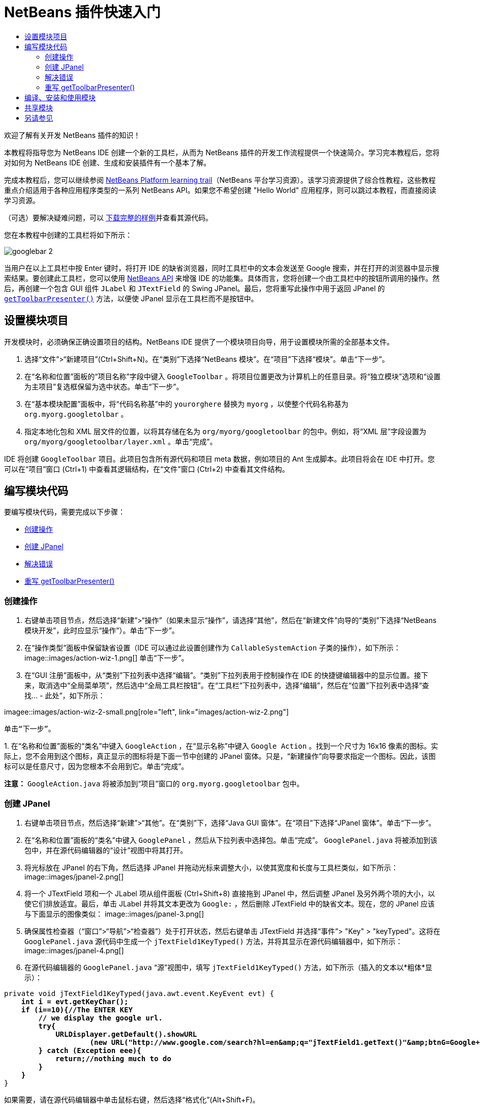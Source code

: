 // 
//     Licensed to the Apache Software Foundation (ASF) under one
//     or more contributor license agreements.  See the NOTICE file
//     distributed with this work for additional information
//     regarding copyright ownership.  The ASF licenses this file
//     to you under the Apache License, Version 2.0 (the
//     "License"); you may not use this file except in compliance
//     with the License.  You may obtain a copy of the License at
// 
//       http://www.apache.org/licenses/LICENSE-2.0
// 
//     Unless required by applicable law or agreed to in writing,
//     software distributed under the License is distributed on an
//     "AS IS" BASIS, WITHOUT WARRANTIES OR CONDITIONS OF ANY
//     KIND, either express or implied.  See the License for the
//     specific language governing permissions and limitations
//     under the License.
//

= NetBeans 插件快速入门
:jbake-type: platform-tutorial
:jbake-tags: tutorials 
:markup-in-source: verbatim,quotes,macros
:jbake-status: published
:syntax: true
:source-highlighter: pygments
:toc: left
:toc-title:
:icons: font
:experimental:
:description: NetBeans 插件快速入门 - Apache NetBeans
:keywords: Apache NetBeans Platform, Platform Tutorials, NetBeans 插件快速入门

欢迎了解有关开发 NetBeans 插件的知识！

本教程将指导您为 NetBeans IDE 创建一个新的工具栏，从而为 NetBeans 插件的开发工作流程提供一个快速简介。学习完本教程后，您将对如何为 NetBeans IDE 创建、生成和安装插件有一个基本了解。

完成本教程后，您可以继续参阅  link:https://netbeans.apache.org/kb/docs/platform.html[NetBeans Platform learning trail]（NetBeans 平台学习资源）。该学习资源提供了综合性教程，这些教程重点介绍适用于各种应用程序类型的一系列 NetBeans API。如果您不希望创建 "Hello World" 应用程序，则可以跳过本教程，而直接阅读学习资源。







（可选）要解决疑难问题，可以 link:https://netbeans.org/files/documents/4/570/GoogleToolbar.zip[下载完整的样例]并查看其源代码。

您在本教程中创建的工具栏将如下所示：


image::images/googlebar-2.png[]

当用户在以上工具栏中按 Enter 键时，将打开 IDE 的缺省浏览器，同时工具栏中的文本会发送至 Google 搜索，并在打开的浏览器中显示搜索结果。要创建此工具栏，您可以使用  link:https://bits.netbeans.org/dev/javadoc/[NetBeans API] 来增强 IDE 的功能集。具体而言，您将创建一个由工具栏中的按钮所调用的操作。然后，再创建一个包含 GUI 组件  ``JLabel``  和  ``JTextField``  的 Swing JPanel。最后，您将重写此操作中用于返回 JPanel 的  `` link:https://bits.netbeans.org/dev/javadocorg-openide-util/org/openide/util/actions/CallableSystemAction.html#getToolbarPresenter()[getToolbarPresenter()]``  方法，以便使 JPanel 显示在工具栏而不是按钮中。  


== 设置模块项目

开发模块时，必须确保正确设置项目的结构。NetBeans IDE 提供了一个模块项目向导，用于设置模块所需的全部基本文件。


[start=1]
1. 选择“文件”>“新建项目”(Ctrl+Shift+N)。在“类别”下选择“NetBeans 模块”。在“项目”下选择“模块”。单击“下一步”。

[start=2]
1. 在“名称和位置”面板的“项目名称”字段中键入  ``GoogleToolbar`` 。将项目位置更改为计算机上的任意目录。将“独立模块”选项和“设置为主项目”复选框保留为选中状态。单击“下一步”。

[start=3]
1. 在“基本模块配置”面板中，将“代码名称基”中的  ``yourorghere``  替换为  ``myorg`` ，以使整个代码名称基为  ``org.myorg.googletolbar`` 。

[start=4]
1. 指定本地化包和 XML 层文件的位置，以将其存储在名为  ``org/myorg/googletoolbar``  的包中。例如，将“XML 层”字段设置为  ``org/myorg/googletoolbar/layer.xml`` 。单击“完成”。

IDE 将创建  ``GoogleToolbar``  项目。此项目包含所有源代码和项目 meta 数据，例如项目的 Ant 生成脚本。此项目将会在 IDE 中打开。您可以在“项目”窗口 (Ctrl+1) 中查看其逻辑结构，在“文件”窗口 (Ctrl+2) 中查看其文件结构。 
 


== 编写模块代码

要编写模块代码，需要完成以下步骤：

* <<creating-action,创建操作>>
* <<creating-panel,创建 JPanel>>
* <<resolving-errors,解决错误>>
* <<overriding,重写 getToolbarPresenter()>>


=== 创建操作


[start=1]
1. 右键单击项目节点，然后选择“新建”>“操作”（如果未显示“操作”，请选择“其他”，然后在“新建文件”向导的“类别”下选择“NetBeans 模块开发”，此时应显示“操作”）。单击“下一步”。

[start=2]
1. 在“操作类型”面板中保留缺省设置（IDE 可以通过此设置创建作为  ``CallableSystemAction``  子类的操作），如下所示： 
image::images/action-wiz-1.png[] 单击“下一步”。

[start=3]
1. 在“GUI 注册”面板中，从“类别”下拉列表中选择“编辑”。“类别”下拉列表用于控制操作在 IDE 的快捷键编辑器中的显示位置。接下来，取消选中“全局菜单项”，然后选中“全局工具栏按钮”。在“工具栏”下拉列表中，选择“编辑”，然后在“位置”下拉列表中选择“查找... - 此处”，如下所示： 
[.feature]
--
imagee::images/action-wiz-2-small.png[role="left", link="images/action-wiz-2.png"]
--
 单击“下一步”。

[start=4]
1. 
在“名称和位置”面板的“类名”中键入  ``GoogleAction`` ，在“显示名称”中键入  ``Google Action`` 。找到一个尺寸为 16x16 像素的图标。实际上，您不会用到这个图标，真正显示的图标将是下面一节中创建的 JPanel 窗体。只是，“新建操作”向导要求指定一个图标。因此，该图标可以是任意尺寸，因为您根本不会用到它。单击“完成”。

*注意：* ``GoogleAction.java``  将被添加到“项目”窗口的  ``org.myorg.googletoolbar``  包中。


=== 创建 JPanel


[start=1]
1. 右键单击项目节点，然后选择“新建”>“其他”。在“类别”下，选择“Java GUI 窗体”。在“项目”下选择“JPanel 窗体”。单击“下一步”。

[start=2]
1. 在“名称和位置”面板的“类名”中键入  ``GooglePanel`` ，然后从下拉列表中选择包。单击“完成”。 ``GooglePanel.java``  将被添加到该包中，并在源代码编辑器的“设计”视图中将其打开。

[start=3]
1. 将光标放在 JPanel 的右下角，然后选择 JPanel 并拖动光标来调整大小，以使其宽度和长度与工具栏类似，如下所示： 
image::images/jpanel-2.png[]

[start=4]
1. 将一个 JTextField 项和一个 JLabel 项从组件面板 (Ctrl+Shift+8) 直接拖到 JPanel 中，然后调整 JPanel 及另外两个项的大小，以使它们排放适宜。最后，单击 JLabel 并将其文本更改为  ``Google:`` ，然后删除 JTextField 中的缺省文本。现在，您的 JPanel 应该与下面显示的图像类似： 
image::images/jpanel-3.png[]

[start=5]
1. 确保属性检查器（“窗口”>“导航”>“检查器”）处于打开状态，然后右键单击 JTextField 并选择“事件”> "Key" > "keyTyped"。这将在  ``GooglePanel.java``  源代码中生成一个  ``jTextField1KeyTyped()``  方法，并将其显示在源代码编辑器中，如下所示： 
image::images/jpanel-4.png[]

[start=6]
1. 在源代码编辑器的  ``GooglePanel.java`` “源”视图中，填写  ``jTextField1KeyTyped()``  方法，如下所示（插入的文本以*粗体*显示）：

[source,java,subs="{markup-in-source}"]
----

    
private void jTextField1KeyTyped(java.awt.event.KeyEvent evt) {
    *int i = evt.getKeyChar();
    if (i==10){//The ENTER KEY
        // we display the google url.
        try{
            URLDisplayer.getDefault().showURL
                    (new URL("http://www.google.com/search?hl=en&amp;q="+jTextField1.getText()+"&amp;btnG=Google+Search"));
        } catch (Exception eee){
            return;//nothing much to do
        }
    }*
}
----

如果需要，请在源代码编辑器中单击鼠标右键，然后选择“格式化”(Alt+Shift+F)。


=== 解决错误

请注意，某些代码行下面有红色下划线，这表示存在错误。其原因是尚未导入所需的包。将光标置于紧邻  ``URLDisplayer``  所在行（带有红色下划线）左侧的栏中显示的灯泡图标上。将显示一条工具提示，说明出现此错误的原因： 


image::images/tooltip.png[]

为了解决此错误，需要让您的项目可访问  ``HtmlBrowser.URLDisplayer``  类（包含在  link:https://bits.netbeans.org/dev/javadoc/org-openide-awt/org/openide/awt/package-summary.html[ ``org.openide.awt`` ] 包中）。为此，请执行以下步骤：


[start=1]
1. 右键单击“项目”窗口中的项目节点，然后选择“属性”。在显示的“项目属性”对话框中，选择“类别”标题下的“库”。然后，在“模块依赖关系”下，单击“添加”按钮。将显示“添加模块依赖关系”对话框。

[start=2]
1. 在“添加模块依赖关系”对话框顶部显示的“过滤器”文本框中，开始键入  ``URLDisplayer`` ，请注意返回的模块的选择范围会逐渐缩小，直到列表中仅留有“ link:https://bits.netbeans.org/dev/javadoc/org-openide-awt/overview-summary.html[UI 实用程序 API]”： 
image::images/add-module-dependency.png[] 单击“确定”，然后再次单击“确定”退出“项目属性”对话框。

[start=3]
1. 在源代码编辑器中单击鼠标右键，然后选择“修复导入”(Alt+Shift+F)。将显示“修复所有导入”对话框，其中列出了针对无法识别的类的建议路径： 
image::images/fix-all-imports.png[] 单击“确定”。IDE 将为  ``GooglePanel.java``  创建以下 import 语句：

[source,java,subs="{markup-in-source}"]
----

import java.net.URL;
import org.openide.awt.HtmlBrowser.URLDisplayer;               
            
----

另请注意，源代码编辑器中的所有错误将会消失。


=== 重写 getToolbarPresenter()

由于刚创建的 JPanel 是用于显示 Google 工具栏的实际组件，因此需要重写操作类中的  link:https://bits.netbeans.org/dev/javadoc/org-openide-util/org/openide/util/actions/CallableSystemAction.html#getToolbarPresenter()[ ``getToolbarPresenter()`` ] 方法。在  ``GoogleAction.java``  中，执行以下操作：


[start=1]
1. 在类声明下方，声明并设置以下变量：

[source,java,subs="{markup-in-source}"]
----

GooglePanel retValue = new GooglePanel();
            
----


[start=2]
1. 定义  ``getToolbarPresenter()``  方法以返回  ``retValue``  变量：

[source,java,subs="{markup-in-source}"]
----

public java.awt.Component getToolbarPresenter() {
    return retValue;
}
            
----



== 编译、安装和使用模块

NetBeans IDE 使用 Ant 生成脚本在 IDE 中编译和安装模块。当在上面的<<creating-module-project,设置模块项目>>一节中创建了模块项目之后，系统会自动为您创建生成脚本。现在，您可以对模块进行编译并将其添加到 IDE 中，利用 NetBeans IDE 的 Ant 支持可以执行此操作：


[start=1]
1. 在“项目”窗口中，右键单击 "GoogleToolbar" 项目节点，然后选择“在目标平台中安装/重新装入”。将生成模块并将其安装在 IDE 的新实例（即目标平台）中。缺省情况下，缺省目标平台是您当前所使用的 IDE 版本。此时将打开目标平台，您可以在其中试用新模块。

[start=2]
1. 成功安装模块后，它会在 IDE 的“编辑”工具栏中添加一个新按钮。

*注意：*此工具栏按钮不显示图标，而是显示您在上面的<<creating-panel,创建 JPanel>> 一节中创建的 JPanel： 


image::images/googlebar.png[]


[start=3]
1. 在文本字段中键入一个搜索字符串： 
image::images/googlebar-2.png[]

[start=4]
1. 按 Enter 键。将启动 IDE 的缺省浏览器。Google URL 和搜索字符串将被发送至浏览器，并且系统会执行搜索。返回搜索结果后，可以在浏览器中查看结果。



== 共享模块

既然您已经生成了一个可增强 IDE 功能的有效模块，为什么不与其他开发者一起共享呢？NetBeans IDE 提供了一种创建二进制 NetBeans 模块文件 (.nbm) 的简便方法，这是允许他人可以在自己的 IDE 版本中试用该模块文件的通用方法（实际上，这就是您在上面的<<installing-sample,安装样例>>中所执行的操作）。要创建模块二进制文件，请执行以下操作：

在“项目”窗口中，右键单击 "GoogleToolbar" 项目节点，然后选择“创建 NBM”。将创建新的 NBM 文件，您可以在“文件”窗口 (Ctrl+2) 中查看它： 


image::images/create-nbm.png[] 

link:http://netbeans.apache.org/community/mailing-lists.html[请将您的意见和建议发送给我们]



== 另请参见

“NetBeans 插件快速入门”教程到此结束。本文档介绍了如何创建用于在 IDE 中添加 Google 搜索工具栏的插件。有关创建和开发插件的详细信息，请参见以下资源：

*  link:https://netbeans.apache.org/kb/docs/platform.html[其他相关教程]

*  link:https://bits.netbeans.org/dev/javadoc/[NetBeans API Javadoc]
